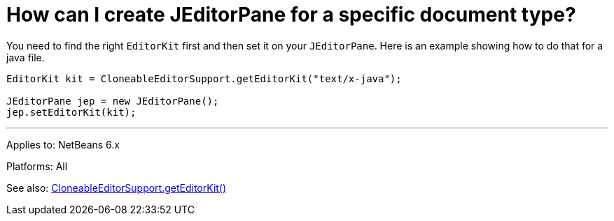 // 
//     Licensed to the Apache Software Foundation (ASF) under one
//     or more contributor license agreements.  See the NOTICE file
//     distributed with this work for additional information
//     regarding copyright ownership.  The ASF licenses this file
//     to you under the Apache License, Version 2.0 (the
//     "License"); you may not use this file except in compliance
//     with the License.  You may obtain a copy of the License at
// 
//       http://www.apache.org/licenses/LICENSE-2.0
// 
//     Unless required by applicable law or agreed to in writing,
//     software distributed under the License is distributed on an
//     "AS IS" BASIS, WITHOUT WARRANTIES OR CONDITIONS OF ANY
//     KIND, either express or implied.  See the License for the
//     specific language governing permissions and limitations
//     under the License.
//

= How can I create JEditorPane for a specific document type?
:jbake-type: wikidev
:jbake-tags: wiki, devfaq, needsreview
:jbake-status: published
:keywords: Apache NetBeans wiki DevFaqEditorJEPForMimeType
:description: Apache NetBeans wiki DevFaqEditorJEPForMimeType
:toc: left
:toc-title:
:syntax: true
:wikidevsection: _editor_and_edited_files
:position: 15


You need to find the right `EditorKit` first and then set it on your `JEditorPane`. Here is an example showing how to do that for a java file.

[source,java]
----

EditorKit kit = CloneableEditorSupport.getEditorKit("text/x-java");

JEditorPane jep = new JEditorPane();
jep.setEditorKit(kit);
----

---

Applies to: NetBeans 6.x

Platforms: All

See also:
link:https://bits.netbeans.org/dev/javadoc/org-openide-text/org/openide/text/CloneableEditorSupport.html#getEditorKit(java.lang.String)[CloneableEditorSupport.getEditorKit()]
////
== Apache Migration Information

The content in this page was kindly donated by Oracle Corp. to the
Apache Software Foundation.

This page was exported from link:http://wiki.netbeans.org/DevFaqEditorJEPForMimeType[http://wiki.netbeans.org/DevFaqEditorJEPForMimeType] , 
that was last modified by NetBeans user Vstejskal 
on 2010-06-16T14:06:08Z.


*NOTE:* This document was automatically converted to the AsciiDoc format on 2018-02-07, and needs to be reviewed.
////